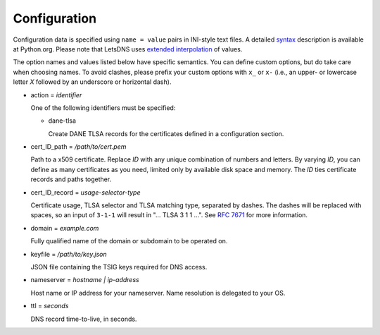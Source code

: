 Configuration
=============

Configuration data is specified using ``name = value`` pairs in
INI-style text files. A detailed syntax_ description is available at
Python.org. Please note that LetsDNS uses `extended interpolation`_ of
values.

.. _syntax: https://docs.python.org/3/library/configparser.html#supported-ini-file-structure
.. _extended interpolation: https://docs.python.org/3/library/configparser.html#interpolation-of-values

The option names and values listed below have specific semantics. You
can define custom options, but do take care when choosing names. To
avoid clashes, please prefix your custom options with ``x_`` or ``x-``
(i.e., an upper- or lowercase letter *X* followed by an underscore or
horizontal dash).

- action = *identifier*

  One of the following identifiers must be specified:

  - dane-tlsa

    Create DANE TLSA records for the certificates defined in a
    configuration section.

- cert_ID_path = */path/to/cert.pem*

  Path to a x509 certificate. Replace *ID* with any unique combination
  of numbers and letters. By varying *ID*, you can define as many
  certificates as you need, limited only by available disk space and
  memory. The *ID* ties certificate records and paths together.

- cert_ID_record = *usage-selector-type*

  Certificate usage, TLSA selector and TLSA matching type, separated
  by dashes. The dashes will be replaced with spaces, so an input of
  ``3-1-1`` will result in "... TLSA 3 1 1 ...".  See `RFC 7671`_ for
  more information.

.. _RFC 7671: https://datatracker.ietf.org/doc/html/rfc7671

- domain = *example.com*

  Fully qualified name of the domain or subdomain to be operated on.

- keyfile = */path/to/key.json*

  JSON file containing the TSIG keys required for DNS access.

- nameserver = *hostname | ip-address*

  Host name or IP address for your nameserver. Name resolution is
  delegated to your OS.

- ttl = *seconds*

  DNS record time-to-live, in seconds.
